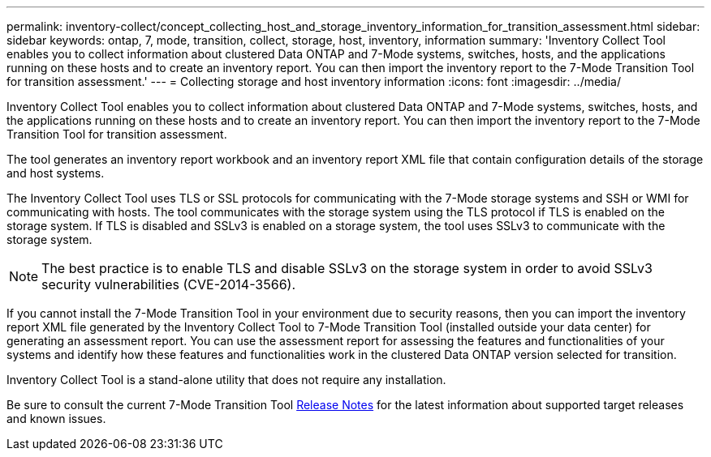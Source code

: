 ---
permalink: inventory-collect/concept_collecting_host_and_storage_inventory_information_for_transition_assessment.html
sidebar: sidebar
keywords: ontap, 7, mode, transition, collect, storage, host, inventory, information
summary: 'Inventory Collect Tool enables you to collect information about clustered Data ONTAP and 7-Mode systems, switches, hosts, and the applications running on these hosts and to create an inventory report. You can then import the inventory report to the 7-Mode Transition Tool for transition assessment.'
---
= Collecting storage and host inventory information
:icons: font
:imagesdir: ../media/

//
//update release notes to github link
//

[.lead]
Inventory Collect Tool enables you to collect information about clustered Data ONTAP and 7-Mode systems, switches, hosts, and the applications running on these hosts and to create an inventory report. You can then import the inventory report to the 7-Mode Transition Tool for transition assessment.

The tool generates an inventory report workbook and an inventory report XML file that contain configuration details of the storage and host systems.

The Inventory Collect Tool uses TLS or SSL protocols for communicating with the 7-Mode storage systems and SSH or WMI for communicating with hosts. The tool communicates with the storage system using the TLS protocol if TLS is enabled on the storage system. If TLS is disabled and SSLv3 is enabled on a storage system, the tool uses SSLv3 to communicate with the storage system.

NOTE: The best practice is to enable TLS and disable SSLv3 on the storage system in order to avoid SSLv3 security vulnerabilities (CVE-2014-3566).

If you cannot install the 7-Mode Transition Tool in your environment due to security reasons, then you can import the inventory report XML file generated by the Inventory Collect Tool to 7-Mode Transition Tool (installed outside your data center) for generating an assessment report. You can use the assessment report for assessing the features and functionalities of your systems and identify how these features and functionalities work in the clustered Data ONTAP version selected for transition.

Inventory Collect Tool is a stand-alone utility that does not require any installation.

Be sure to consult the current 7-Mode Transition Tool link:http://docs.netapp.com/us-en/ontap-7mode-transition/releasenotes.html[Release Notes] for the latest information about supported target releases and known issues.
